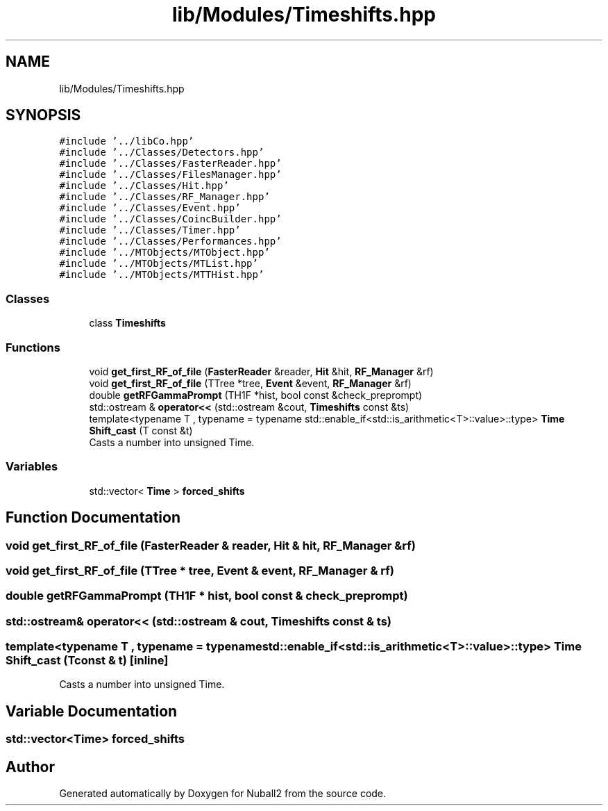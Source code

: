 .TH "lib/Modules/Timeshifts.hpp" 3 "Tue Dec 5 2023" "Nuball2" \" -*- nroff -*-
.ad l
.nh
.SH NAME
lib/Modules/Timeshifts.hpp
.SH SYNOPSIS
.br
.PP
\fC#include '\&.\&./libCo\&.hpp'\fP
.br
\fC#include '\&.\&./Classes/Detectors\&.hpp'\fP
.br
\fC#include '\&.\&./Classes/FasterReader\&.hpp'\fP
.br
\fC#include '\&.\&./Classes/FilesManager\&.hpp'\fP
.br
\fC#include '\&.\&./Classes/Hit\&.hpp'\fP
.br
\fC#include '\&.\&./Classes/RF_Manager\&.hpp'\fP
.br
\fC#include '\&.\&./Classes/Event\&.hpp'\fP
.br
\fC#include '\&.\&./Classes/CoincBuilder\&.hpp'\fP
.br
\fC#include '\&.\&./Classes/Timer\&.hpp'\fP
.br
\fC#include '\&.\&./Classes/Performances\&.hpp'\fP
.br
\fC#include '\&.\&./MTObjects/MTObject\&.hpp'\fP
.br
\fC#include '\&.\&./MTObjects/MTList\&.hpp'\fP
.br
\fC#include '\&.\&./MTObjects/MTTHist\&.hpp'\fP
.br

.SS "Classes"

.in +1c
.ti -1c
.RI "class \fBTimeshifts\fP"
.br
.in -1c
.SS "Functions"

.in +1c
.ti -1c
.RI "void \fBget_first_RF_of_file\fP (\fBFasterReader\fP &reader, \fBHit\fP &hit, \fBRF_Manager\fP &rf)"
.br
.ti -1c
.RI "void \fBget_first_RF_of_file\fP (TTree *tree, \fBEvent\fP &event, \fBRF_Manager\fP &rf)"
.br
.ti -1c
.RI "double \fBgetRFGammaPrompt\fP (TH1F *hist, bool const &check_preprompt)"
.br
.ti -1c
.RI "std::ostream & \fBoperator<<\fP (std::ostream &cout, \fBTimeshifts\fP const &ts)"
.br
.ti -1c
.RI "template<typename T , typename  = typename std::enable_if<std::is_arithmetic<T>::value>::type> \fBTime\fP \fBShift_cast\fP (T const &t)"
.br
.RI "Casts a number into unsigned Time\&. "
.in -1c
.SS "Variables"

.in +1c
.ti -1c
.RI "std::vector< \fBTime\fP > \fBforced_shifts\fP"
.br
.in -1c
.SH "Function Documentation"
.PP 
.SS "void get_first_RF_of_file (\fBFasterReader\fP & reader, \fBHit\fP & hit, \fBRF_Manager\fP & rf)"

.SS "void get_first_RF_of_file (TTree * tree, \fBEvent\fP & event, \fBRF_Manager\fP & rf)"

.SS "double getRFGammaPrompt (TH1F * hist, bool const & check_preprompt)"

.SS "std::ostream& operator<< (std::ostream & cout, \fBTimeshifts\fP const & ts)"

.SS "template<typename T , typename  = typename std::enable_if<std::is_arithmetic<T>::value>::type> \fBTime\fP Shift_cast (T const & t)\fC [inline]\fP"

.PP
Casts a number into unsigned Time\&. 
.SH "Variable Documentation"
.PP 
.SS "std::vector<\fBTime\fP> forced_shifts"

.SH "Author"
.PP 
Generated automatically by Doxygen for Nuball2 from the source code\&.
